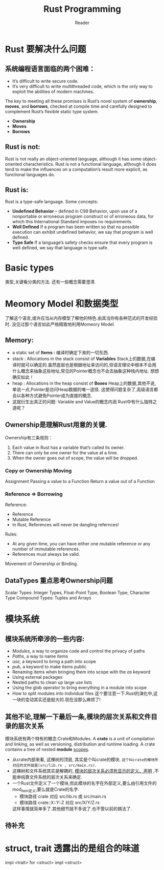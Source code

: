 #+STARTUP: indent
#+TITLE: Rust Programming
#+AUTHOR: Reader

* Rust 要解决什么问题
** 系统编程语言面临的两个困难：
- It’s difficult to write secure code.
- It’s very difficult to write multithreaded code,
  which is the only way to exploit the abilities of modern machines.

The key to meeting all these promises is Rust’s novel system of *ownership*, *moves*, and *borrows*,
checked at compile time and carefully designed to complement Rust’s flexible static type system.
- *Ownership*
- *Moves*
- *Borrows*

** Rust is not:
Rust is not really an object-oriented language,
 although it has some object-oriented characteristics.
Rust is not a functional language,
 although it does tend to make the influences on a computation’s result more explicit,
 as functional languages do.

** Rust is:
Rust is a type-safe language.
Some concepts:
- *Undefined Behavior* -- defined in C99
  Behavior, upon use of a nonportable or erroneous program construct or of erroneous data,
  for which this International Standard imposes no requirements.
- *Well Defined*
  If a program has been written so that no possible execution can exhibit undefined behavior,
  we say that program is well defined.
- *Type Safe*
  If a language’s safety checks ensure that every program is well defined,
  we say that language is type safe.

* Basic types
类型,关键看分类的方法.
还有一些概念需要澄清.
* Meomory Model 和数据类型
了解这个语言,或许应当从内存模型了解他的特色.由其当你有各种范式的开发经验时.
没见过那个语言如此严格精致地利用Momeory Model.
** Memory:
- a static set of *Items :* 编译时确定下来的一切东西.
- stack : Allocations in the stack consist of *Variables*
  Stack上的数据,在编译时就可以确定的.虽然底层也是根据地址来访问的,但语言理论中根本不会用什么概念来抽象这些地址,常见的Pointer概念也不会去抽象这种栈内地址.
  想想确实如此！
- heap  : Allocations in the heap  consist of *Boxes*
  Heap上的数据,其他不说,单说一点,Pointer是访问Heap数据的唯一途径.
  这使得问题复杂了,高级语言都会以各种方式避免Pointer成为直接的概念.
- 这就衍生出真正的问题: Variable and Value的概念内涵
  Rust中有什么独特之道呢？
** Ownership是理解Rust用意的关键.
Ownership有三条规则：
1. Each value in Rust has a variable that’s called its owner.
2. There can only be one owner for the value at a time.
3. When the owner goes out of scope, the value will be dropped.

*** Copy or Ownership Moving
Assignment
Passing a value to a Function
Return a value out of a Function

*** Reference => Borrowing
Reference:
- Reference
- Mutable Reference
- In Rust, References will never be dangling refernces!

Rules:
- At any given time, you can have either one mutable reference or any number of immutable references.
- References must always be valid.

Movement of Ownership or Binding.

** DataTypes 重点思考Ownership问题
Scalar Types: Integer Types, Float-Point Type, Boolean Type, Character Type
Compound Types: Tuples and Arrays

* 模块系统
** 模块系统所牵涉的一些内容:
- /Modules/, a way to organize code and control the privacy of paths
- /Paths/, a way to name items
- /use/, a keyword to bring a path into scope
- /pub/, a keyword to make items public
- Renaming items when bringing them into scope with the /as/ keyword
- Using external packages
- Nested paths to clean up large use lists
- Using the glob operator to bring everything in a module into scope
- How to split modules into individual files
  这个要注意一下.Rust的演化中,这一块的变动其实还是挺大的.现在没那么麻烦了!
** 其他不论,理解一下最后一条,模块的层次关系和文件目录的层次关系
模块系统有两个特有的概念:Crate和Modules.
A *crate* is a unit of compilation and linking, as well as versioning, distribution and runtime loading.
A crate contains a tree of nested *module* _scopes_.
- 从crate内部来看, 这棵树的顶层, 其实是个叫crate的模块. =这个叫crate的模块所对应的文件就是(src/lib.rs , src/main.rs)=.
- 这棵树和文件系统其实是解耦的, _模块的层次关系必须有显示的定义、声明_ ,不能单纯靠文件系统的层次关系来确定.
- 一个Rust文件定义了一个模块,但此模块的名字在外部定义,要么由引用文件的mod_item定义,要么就是Crate的名字.
  - 模块路径 crate 对应 src/lib.rs 或 src/main.rs
  - 模块路径 crate::X::Y::Z 对应 src/X/Y/Z.rs
  这样事情就简单多了.其他细节就不多说了.也不管以前的搞法了.
** 待补充

* struct, trait 透露出的是组合的味道
impl <trait> for <struct>
impl <struct>
